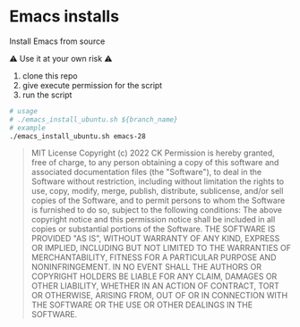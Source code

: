 * Emacs installs

Install Emacs from source

⚠ Use it at your own risk ⚠

  1. clone this repo
  2. give execute permission for the script
  3. run the script

#+BEGIN_SRC sh
  # usage
  # ./emacs_install_ubuntu.sh ${branch_name}
  # example
  ./emacs_install_ubuntu.sh emacs-28

#+END_SRC


#+BEGIN_QUOTE
MIT License
Copyright (c) 2022 CK
Permission is hereby granted, free of charge, to any person obtaining a copy
of this software and associated documentation files (the "Software"), to deal
in the Software without restriction, including without limitation the rights
to use, copy, modify, merge, publish, distribute, sublicense, and/or sell
copies of the Software, and to permit persons to whom the Software is
furnished to do so, subject to the following conditions:
The above copyright notice and this permission notice shall be included in all
copies or substantial portions of the Software.
THE SOFTWARE IS PROVIDED "AS IS", WITHOUT WARRANTY OF ANY KIND, EXPRESS OR
IMPLIED, INCLUDING BUT NOT LIMITED TO THE WARRANTIES OF MERCHANTABILITY,
FITNESS FOR A PARTICULAR PURPOSE AND NONINFRINGEMENT. IN NO EVENT SHALL THE
AUTHORS OR COPYRIGHT HOLDERS BE LIABLE FOR ANY CLAIM, DAMAGES OR OTHER
LIABILITY, WHETHER IN AN ACTION OF CONTRACT, TORT OR OTHERWISE, ARISING FROM,
OUT OF OR IN CONNECTION WITH THE SOFTWARE OR THE USE OR OTHER DEALINGS IN THE
SOFTWARE.
#+END_QUOTE
